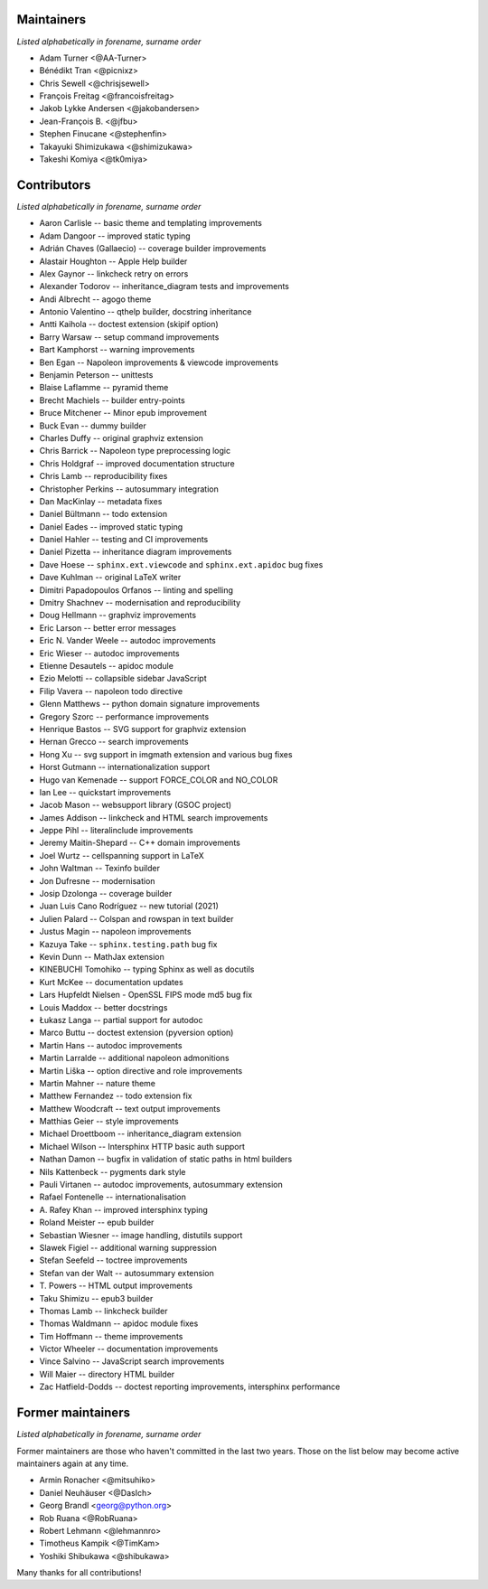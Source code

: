 Maintainers
===========

*Listed alphabetically in forename, surname order*

* Adam Turner <@AA-Turner>
* Bénédikt Tran <@picnixz>
* Chris Sewell <@chrisjsewell>
* François Freitag <@francoisfreitag>
* Jakob Lykke Andersen <@jakobandersen>
* Jean-François B. <@jfbu>
* Stephen Finucane <@stephenfin>
* Takayuki Shimizukawa <@shimizukawa>
* Takeshi Komiya <@tk0miya>

Contributors
============

*Listed alphabetically in forename, surname order*

* Aaron Carlisle -- basic theme and templating improvements
* Adam Dangoor -- improved static typing
* Adrián Chaves (Gallaecio) -- coverage builder improvements
* Alastair Houghton -- Apple Help builder
* Alex Gaynor -- linkcheck retry on errors
* Alexander Todorov -- inheritance_diagram tests and improvements
* Andi Albrecht -- agogo theme
* Antonio Valentino -- qthelp builder, docstring inheritance
* Antti Kaihola -- doctest extension (skipif option)
* Barry Warsaw -- setup command improvements
* Bart Kamphorst -- warning improvements
* Ben Egan -- Napoleon improvements & viewcode improvements
* Benjamin Peterson -- unittests
* Blaise Laflamme -- pyramid theme
* Brecht Machiels -- builder entry-points
* Bruce Mitchener -- Minor epub improvement
* Buck Evan -- dummy builder
* Charles Duffy -- original graphviz extension
* Chris Barrick -- Napoleon type preprocessing logic
* Chris Holdgraf -- improved documentation structure
* Chris Lamb -- reproducibility fixes
* Christopher Perkins -- autosummary integration
* Dan MacKinlay -- metadata fixes
* Daniel Bültmann -- todo extension
* Daniel Eades -- improved static typing
* Daniel Hahler -- testing and CI improvements
* Daniel Pizetta -- inheritance diagram improvements
* Dave Hoese -- ``sphinx.ext.viewcode`` and ``sphinx.ext.apidoc`` bug fixes
* Dave Kuhlman -- original LaTeX writer
* Dimitri Papadopoulos Orfanos -- linting and spelling
* Dmitry Shachnev -- modernisation and reproducibility
* Doug Hellmann -- graphviz improvements
* Eric Larson -- better error messages
* Eric N. Vander Weele -- autodoc improvements
* Eric Wieser -- autodoc improvements
* Etienne Desautels -- apidoc module
* Ezio Melotti -- collapsible sidebar JavaScript
* Filip Vavera -- napoleon todo directive
* Glenn Matthews -- python domain signature improvements
* Gregory Szorc -- performance improvements
* Henrique Bastos -- SVG support for graphviz extension
* Hernan Grecco -- search improvements
* Hong Xu -- svg support in imgmath extension and various bug fixes
* Horst Gutmann -- internationalization support
* Hugo van Kemenade -- support FORCE_COLOR and NO_COLOR
* Ian Lee -- quickstart improvements
* Jacob Mason -- websupport library (GSOC project)
* James Addison -- linkcheck and HTML search improvements
* Jeppe Pihl -- literalinclude improvements
* Jeremy Maitin-Shepard -- C++ domain improvements
* Joel Wurtz -- cellspanning support in LaTeX
* John Waltman -- Texinfo builder
* Jon Dufresne -- modernisation
* Josip Dzolonga -- coverage builder
* Juan Luis Cano Rodríguez -- new tutorial (2021)
* Julien Palard -- Colspan and rowspan in text builder
* Justus Magin -- napoleon improvements
* Kazuya Take -- ``sphinx.testing.path`` bug fix
* Kevin Dunn -- MathJax extension
* KINEBUCHI Tomohiko -- typing Sphinx as well as docutils
* Kurt McKee -- documentation updates
* Lars Hupfeldt Nielsen - OpenSSL FIPS mode md5 bug fix
* Louis Maddox -- better docstrings
* Łukasz Langa -- partial support for autodoc
* Marco Buttu -- doctest extension (pyversion option)
* Martin Hans -- autodoc improvements
* Martin Larralde -- additional napoleon admonitions
* Martin Liška -- option directive and role improvements
* Martin Mahner -- nature theme
* Matthew Fernandez -- todo extension fix
* Matthew Woodcraft -- text output improvements
* Matthias Geier -- style improvements
* Michael Droettboom -- inheritance_diagram extension
* Michael Wilson -- Intersphinx HTTP basic auth support
* Nathan Damon -- bugfix in validation of static paths in html builders
* Nils Kattenbeck -- pygments dark style
* Pauli Virtanen -- autodoc improvements, autosummary extension
* Rafael Fontenelle -- internationalisation
* \A. Rafey Khan -- improved intersphinx typing
* Roland Meister -- epub builder
* Sebastian Wiesner -- image handling, distutils support
* Slawek Figiel -- additional warning suppression
* Stefan Seefeld -- toctree improvements
* Stefan van der Walt -- autosummary extension
* \T. Powers -- HTML output improvements
* Taku Shimizu -- epub3 builder
* Thomas Lamb -- linkcheck builder
* Thomas Waldmann -- apidoc module fixes
* Tim Hoffmann -- theme improvements
* Victor Wheeler -- documentation improvements
* Vince Salvino -- JavaScript search improvements
* Will Maier -- directory HTML builder
* Zac Hatfield-Dodds -- doctest reporting improvements, intersphinx performance

Former maintainers
==================

*Listed alphabetically in forename, surname order*

Former maintainers are those who haven't committed in the last two years.
Those on the list below may become active maintainers again at any time.

* Armin Ronacher <@mitsuhiko>
* Daniel Neuhäuser <@DasIch>
* Georg Brandl <georg@python.org>
* Rob Ruana <@RobRuana>
* Robert Lehmann <@lehmannro>
* Timotheus Kampik <@TimKam>
* Yoshiki Shibukawa <@shibukawa>

Many thanks for all contributions!
